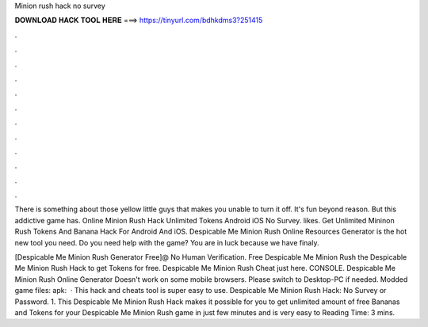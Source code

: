 Minion rush hack no survey



𝐃𝐎𝐖𝐍𝐋𝐎𝐀𝐃 𝐇𝐀𝐂𝐊 𝐓𝐎𝐎𝐋 𝐇𝐄𝐑𝐄 ===> https://tinyurl.com/bdhkdms3?251415



.



.



.



.



.



.



.



.



.



.



.



.

There is something about those yellow little guys that makes you unable to turn it off. It's fun beyond reason. But this addictive game has. Online Minion Rush Hack Unlimited Tokens Android iOS No Survey. likes. Get Unlimited Mininon Rush Tokens And Banana Hack For Android And iOS. Despicable Me Minion Rush Online Resources Generator is the hot new tool you need. Do you need help with the game? You are in luck because we have finaly.

[Despicable Me Minion Rush Generator Free]@ No Human Verification. Free Despicable Me Minion Rush  the Despicable Me Minion Rush Hack to get Tokens for free. Despicable Me Minion Rush Cheat just here. CONSOLE. Despicable Me Minion Rush Online Generator Doesn't work on some mobile browsers. Please switch to Desktop-PC if needed. Modded game files:  apk:   · This hack and cheats tool is super easy to use. Despicable Me Minion Rush Hack: No Survey or Password. 1. This Despicable Me Minion Rush Hack makes it possible for you to get unlimited amount of free Bananas and Tokens for your Despicable Me Minion Rush game in just few minutes and is very easy to  Reading Time: 3 mins.
